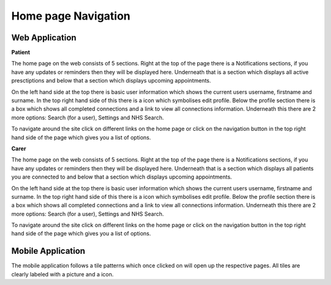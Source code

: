 =====================
Home page Navigation
=====================

--------------------
Web Application
--------------------

**Patient**

The home page on the web consists of 5 sections. Right at the top of the page there is a Notifications sections, if you have any updates or reminders then they will be displayed here. Underneath that is a section which displays all active presctiptions and below that a section which displays upcoming appointments.

On the left hand side at the top there is basic user information which shows the current users username, firstname and surname. In the top right hand side of this there is a icon which symbolises edit profile. Below the profile section there is a box which shows all completed connections and a link to view all connections information. Underneath this there are 2 more options: Search (for a user), Settings and NHS Search. 

To navigate around the site click on different links on the home page or click on the navigation button in the top right hand side of the page which gives you a list of options.  

**Carer**


The home page on the web consists of 5 sections. Right at the top of the page there is a Notifications sections, if you have any updates or reminders then they will be displayed here. Underneath that is a section which displays all patients you are connected to and below that a section which displays upcoming appointments.

On the left hand side at the top there is basic user information which shows the current users username, firstname and surname. In the top right hand side of this there is a icon which symbolises edit profile. Below the profile section there is a box which shows all completed connections and a link to view all connections information. Underneath this there are 2 more options: Search (for a user), Settings and NHS Search. 

To navigate around the site click on different links on the home page or click on the navigation button in the top right hand side of the page which gives you a list of options.  

--------------------
Mobile Application
--------------------

The mobile application follows a tile patterns which once clicked on will open up the respective pages. All tiles are clearly labeled with a picture and a icon.
